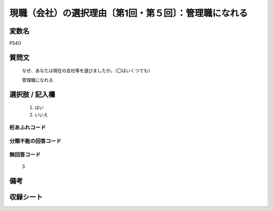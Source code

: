 .. title:: P54O
.. rst-class:: item
====================================================================================================
現職（会社）の選択理由〔第1回・第５回〕：管理職になれる
====================================================================================================

.. rst-class:: varname
変数名
==================

P54O

.. rst-class:: question
質問文
==================


   なぜ、あなたは現在の会社等を選びましたか。（〇はいくつでも）


   管理職になれる



.. rst-class:: answer
選択肢 / 記入欄
======================

  
     1. はい
  
     2. いいえ
  



.. rst-class:: overflow
桁あふれコード
-------------------------------
  


.. rst-class:: not_available
分類不能の回答コード
-------------------------------------
  


.. rst-class:: not_available
無回答コード
-------------------------------------
  3


.. rst-class:: bikou
備考
==================



.. rst-class:: include_sheet
収録シート
=======================================
.. hlist::
   :columns: 3
   
   
   * p1_1
   
   * p5b_1
   
   


.. index:: P54O